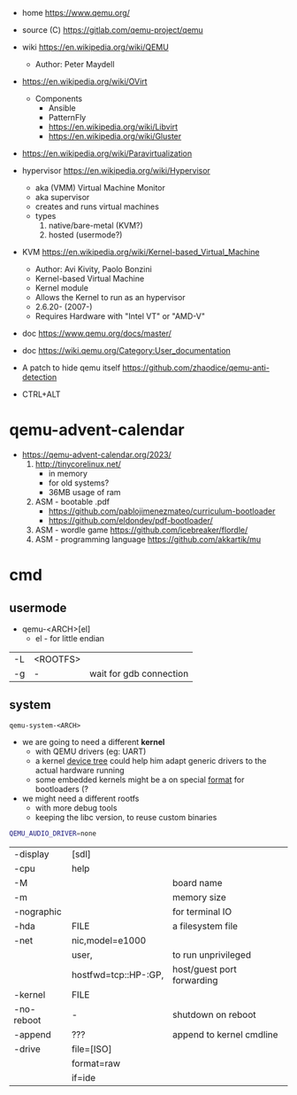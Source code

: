 - home https://www.qemu.org/
- source (C) https://gitlab.com/qemu-project/qemu
- wiki https://en.wikipedia.org/wiki/QEMU
  - Author: Peter Maydell
- https://en.wikipedia.org/wiki/OVirt
  - Components
    - Ansible
    - PatternFly
    - https://en.wikipedia.org/wiki/Libvirt
    - https://en.wikipedia.org/wiki/Gluster
- https://en.wikipedia.org/wiki/Paravirtualization
- hypervisor https://en.wikipedia.org/wiki/Hypervisor
  - aka (VMM) Virtual Machine Monitor
  - aka supervisor
  - creates and runs virtual machines
  - types
    1) native/bare-metal (KVM?)
    2) hosted (usermode?)
- KVM https://en.wikipedia.org/wiki/Kernel-based_Virtual_Machine
  - Author: Avi Kivity, Paolo Bonzini
  - Kernel-based Virtual Machine
  - Kernel module
  - Allows the Kernel to run as an hypervisor
  - 2.6.20- (2007-)
  - Requires Hardware with "Intel VT" or "AMD-V"
- doc https://www.qemu.org/docs/master/
- doc https://wiki.qemu.org/Category:User_documentation

- A patch to hide qemu itself https://github.com/zhaodice/qemu-anti-detection

- CTRL+ALT

* qemu-advent-calendar
- https://qemu-advent-calendar.org/2023/
  1) http://tinycorelinux.net/
     - in memory
     - for old systems?
     - 36MB usage of ram
  2) ASM - bootable .pdf
     - https://github.com/pablojimenezmateo/curriculum-bootloader
     - https://github.com/eldondev/pdf-bootloader/
  3) ASM - wordle game
     https://github.com/icebreaker/flordle/
  4) ASM - programming language
     https://github.com/akkartik/mu
* cmd

** usermode

- qemu-<ARCH>[el]
  - el - for little endian

|----+----------+-------------------------|
| -L | <ROOTFS> |                         |
| -g | -        | wait for gdb connection |
|----+----------+-------------------------|
** system

#+begin_src
  qemu-system-<ARCH>
#+end_src

- we are going to need a different *kernel*
  - with QEMU drivers (eg: UART)
  - a kernel _device tree_ could help him adapt generic drivers to the actual hardware running
  - some embedded kernels might be a on special _format_ for bootloaders (?

- we might need a different rootfs
  - with more debug tools
  - keeping the libc version, to reuse custom binaries

#+begin_src sh
  QEMU_AUDIO_DRIVER=none
#+end_src

|------------+----------------------+----------------------------|
| -display   | [sdl]                |                            |
| -cpu       | help                 |                            |
| -M         |                      | board name                 |
| -m         |                      | memory size                |
| -nographic |                      | for terminal IO            |
| -hda       | FILE                 | a filesystem file          |
| -net       | nic,model=e1000      |                            |
|            | user,                | to run unprivileged        |
|            | hostfwd=tcp::HP-:GP, | host/guest port forwarding |
| -kernel    | FILE                 |                            |
| -no-reboot | -                    | shutdown on reboot         |
| -append    | ???                  | append to kernel cmdline   |
| -drive     | file=[ISO]           |                            |
|            | format=raw           |                            |
|            | if=ide               |                            |
|------------+----------------------+----------------------------|
